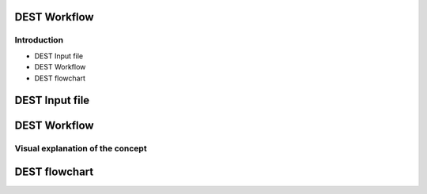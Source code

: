 .. _workflow:


.. workflow
.. ============


DEST Workflow
==============

Introduction
------------

- DEST Input file
- DEST Workflow
- DEST flowchart

DEST Input file
==============

.. image:: ../../images/Slide2x.jpg
   :alt: inp1
   :align: center
   :class: with-shadow
   :scale: 100
   
.. image:: ../../images/Slide3x.jpg
   :alt: inp1
   :align: center
   :class: with-shadow
   :scale: 100   

DEST Workflow
==============

Visual explanation of the concept
---------------------------------

.. image:: ../../images/DEST_data_flow.jpg
   :alt: modelinputs
   :class: with-shadow
   :scale: 100
   

DEST flowchart
==============

.. image:: ../../images/Slide1.jpg
   :alt: flowchar1
   :class: with-shadow
   :scale: 70
   
.. image:: ../../images/Slide2.jpg
   :alt: flowchar2
   :class: with-shadow
   :scale: 70
  
.. image:: ../../images/Slide3.jpg
   :alt: flowchar3
   :class: with-shadow
   :scale: 70
   
.. image:: ../../images/Slide4.jpg
   :alt: flowchar4
   :class: with-shadow
   :scale: 70
   
.. image:: ../../images/Slide5.jpg
   :alt: flowchar5
   :class: with-shadow
   :scale: 70
   
.. image:: ../../images/Slide6.jpg
   :alt: flowchar6
   :class: with-shadow
   :scale: 70
   
.. image:: ../../images/Slide7.jpg
   :alt: flowchar7
   :class: with-shadow
   :scale: 70
   
.. image:: ../../images/Slide8.jpg
   :alt: flowchar8
   :class: with-shadow
   :scale: 70
   
.. image:: ../../images/Slide9.jpg
   :alt: flowchar9
   :class: with-shadow
   :scale: 70
   
.. image:: ../../images/Slide10.jpg
   :alt: flowchar10
   :class: with-shadow
   :scale: 70
   
.. image:: ../../images/Slide11.jpg
   :alt: flowchar11
   :class: with-shadow
   :scale: 70
   
.. image:: ../../images/Slide12.jpg
   :alt: flowchar12
   :class: with-shadow
   :scale: 70
   
.. image:: ../../images/Slide13.jpg
   :alt: flowchar13
   :class: with-shadow
   :scale: 70
   
.. image:: ../../images/Slide14.jpg
   :alt: flowchar14
   :class: with-shadow
   :scale: 70
   
.. image:: ../../images/Slide15.jpg
   :alt: flowchar15
   :class: with-shadow
   :scale: 70
   
.. image:: ../../images/Slide16.jpg
   :alt: flowchar16
   :class: with-shadow
   :scale: 70
   
.. image:: ../../images/Slide17.jpg
   :alt: flowchar17
   :class: with-shadow
   :scale: 70
   
.. image:: ../../images/Slide18.jpg
   :alt: flowchar18
   :class: with-shadow
   :scale: 70
   
.. image:: ../../images/Slide19.jpg
   :alt: flowchar19
   :class: with-shadow
   :scale: 70
   
.. image:: ../../images/Slide20.jpg
   :alt: flowchar20
   :class: with-shadow
   :scale: 70
   
.. image:: ../../images/Slide21.jpg
   :alt: flowchar21
   :class: with-shadow
   :scale: 70
   
.. image:: ../../images/Slide22.jpg
   :alt: flowchar22
   :class: with-shadow
   :scale: 70
   
.. image:: ../../images/Slide23.jpg
   :alt: flowchar23
   :class: with-shadow
   :scale: 70
   
.. image:: ../../images/Slide24.jpg
   :alt: flowchar24
   :class: with-shadow
   :scale: 70

